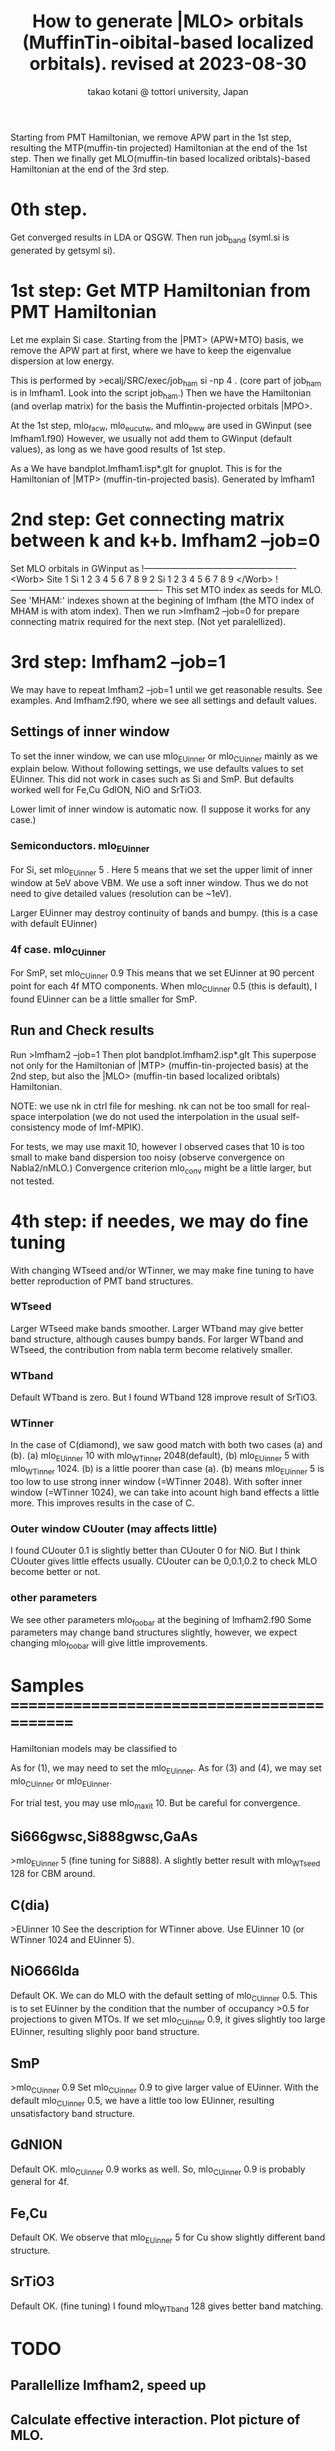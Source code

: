 # -*- Mode: org ; Coding: utf-8-unix -*-
#+TITLE: How to generate |MLO> orbitals (MuffinTin-oibital-based localized orbitals). revised at 2023-08-30
#+AUTHOR: takao kotani @ tottori university, Japan
#+email: takaokotani@gmail.com

Starting from PMT Hamiltonian, we remove APW part in the 1st step, 
resulting the MTP(muffin-tin projected) Hamiltonian at the end of the 1st step.
Then we finally get MLO(muffin-tin based localized oribtals)-based Hamiltonian at the end of the 3rd step. 

* 0th step.
Get converged results in LDA or QSGW.
Then run job_band (syml.si is generated by getsyml si).

* 1st step: Get MTP Hamiltonian from PMT Hamiltonian
Let me explain Si case. Starting from the |PMT> (APW+MTO) basis,
we remove the APW part at first, where we have to keep the eigenvalue dispersion at low energy.

This is performed by 
>ecalj/SRC/exec/job_ham si -np 4
. (core part of job_ham is in lmfham1. Look into the script job_ham.)
Then we have the Hamiltonian (and overlap matrix) for the basis the Muffintin-projected orbitals |MPO>.

At the 1st step, mlo_facw, mlo_eucutw, and mlo_eww are used in GWinput (see lmfham1.f90)
However, we usually not add them to GWinput (default values), as long as we have good results of 1st step.

As a We have bandplot.lmfham1.isp*.glt for gnuplot.
This is for the Hamiltonian of |MTP> (muffin-tin-projected basis). Generated by lmfham1

* 2nd step: Get connecting matrix between k and k+b. lmfham2 --job=0  
Set MLO orbitals in GWinput as
!----------------------------------------------------
<Worb> Site 
  1 Si   1 2 3 4 5 6 7 8 9 
  2 Si   1 2 3 4 5 6 7 8 9
</Worb>
!----------------------------------------------------
This set MTO index as seeds for MLO.
See 'MHAM:' indexes shown at the begining of lmfham (the MTO index of MHAM is with atom index).
Then we run 
>lmfham2 --job=0
for prepare connecting matrix required for the next step.
(Not yet paralellized).

* 3rd step: lmfham2 --job=1
We may have to repeat lmfham2 --job=1 until we get reasonable results.
See examples. And lmfham2.f90, where we see all settings and default values.
** Settings of inner window
To set the inner window, we can use mlo_EUinner or mlo_CUinner mainly as we explain below.
Without following settings, we use defaults values to set EUinner.
This did not work in cases such as Si and SmP.
But defaults worked well for Fe,Cu GdION, NiO and SrTiO3.

Lower limit of inner window is automatic now.
(I suppose it works for any case.)

*** Semiconductors. mlo_EUinner
For Si, set 
mlo_EUinner 5 
. Here 5 means that we set the upper limit of inner window at 5eV above VBM. 
We use a soft inner window. Thus we do not need to give detailed values (resolution can be ~1eV).

Larger EUinner may destroy continuity of bands and bumpy. (this is a case with default EUinner)

*** 4f case.  mlo_CUinner
For SmP, set 
mlo_CUinner 0.9
This means that we set EUinner at 90 percent point for each 4f MTO components.
When mlo_CUinner 0.5 (this is default), I found EUinner can be a little smaller for SmP.

** Run and Check results
Run
>lmfham2 --job=1
Then plot bandplot.lmfham2.isp*.glt
This superpose not only for the Hamiltonian of |MTP> (muffin-tin-projected basis) at the 2nd step, 
but also the |MLO> (muffin-tin based localized oribtals) Hamiltonian.

NOTE: we use nk in ctrl file for meshing. nk can not be too small for real-space interpolation
(we do not used the interpolation in the usual self-consistency mode of lmf-MPIK).

For tests, we may use maxit 10, however I observed cases
that 10 is too small to make band dispersion too noisy (observe convergence on Nabla2/nMLO.)
Convergence criterion mlo_conv might be a little larger, but not tested.

* 4th step: if needes, we may do fine tuning
With changing WTseed and/or WTinner, we may make fine tuning to have better 
reproduction of PMT band structures.
*** WTseed
Larger WTseed make bands smoother. Larger WTband may give better band structure,
although causes bumpy bands. 
For larger WTband and WTseed, the contribution from nabla term become relatively smaller.
*** WTband
Default WTband is zero.
But I found WTband 128 improve result of SrTiO3.
*** WTinner
In the case of C(diamond), we saw good match with both two cases (a) and (b).
 (a) mlo_EUinner 10 with mlo_WTinner 2048(default), 
 (b) mlo_EUinner 5  with mlo_WTinner 1024.
(b) is a little poorer than case (a).
(b) means mlo_EUinner 5 is too low to use strong inner window (=WTinner 2048).
With softer inner window (=WTinner 1024), we can take into acount high band effects 
a little more. This improves results in the case of C.
*** Outer window CUouter (may affects little)
I found CUouter 0.1 is slightly better than CUouter 0 for NiO.
But I think CUouter gives little effects usually.
CUouter can be 0,0.1,0.2 to check MLO become better or not. 

*** other parameters
We see other parameters mlo_foobar at the begining of lmfham2.f90
Some parameters may change band structures slightly, however, we expect 
changing mlo_foobar will give little improvements.


* Samples ============================================
Hamiltonian models may be classified to
# (1) Semiconductors (spd models)
# (2) metal (spd band model)
# (3) Crystal-field model (3d,4f, and so on without hybridyzation)
# (4) Fermi surface around model (3d + Oxygen2p + metallic s band)
As for (1), we may need to set the mlo_EUinner.
As for (3) and (4), we may set mlo_CUinner or mlo_EUinner.

For trial test, you may use mlo_maxit 10. But be careful for convergence.

** Si666gwsc,Si888gwsc,GaAs
>mlo_EUinner 5
(fine tuning for Si888). A slightly better result with mlo_WTseed 128 for CBM around.
** C(dia)
>EUinner 10 
See the description for WTinner above.
Use EUinner 10 (or WTinner 1024 and EUinner 5).
** NiO666lda
Default OK.
We can do MLO with the default setting of mlo_CUinner 0.5.
This is to set EUinner by the condition that the number of occupancy >0.5 
for projections to given MTOs. If we set mlo_CUinner 0.9, 
it gives slightly too large EUinner, resulting slighly poor band structure.
** SmP
>mlo_CUinner 0.9
Set mlo_CUinner 0.9 to give larger value of EUinner.
With the default mlo_CUinner 0.5, we have a little too low EUinner, resulting
unsatisfactory band structure.
** GdNION
Default OK. 
mlo_CUinner 0.9 works as well. So, mlo_CUinner 0.9 is probably general for 4f.
** Fe,Cu
Default OK.
We observe that mlo_EUinner 5 for Cu show slightly different band structure.
** SrTiO3
Default OK.
(fine tuning) I found mlo_WTband 128 gives better band matching.

* TODO
** Parallellize lmfham2, speed up
** Calculate effective interaction. Plot picture of MLO. 
** PROBLEMS: (not so serious)
 The space-group symmety is slightly broken in lmfham1, which uses Gram-shmidt diagonalization. (one by one otrhogonalized from bottom).
 The Souza procedure of lmfham2 may enhance the broken symmetry.
 SmP discontinuous SmP at K Why? ==>only four-fold rotation
